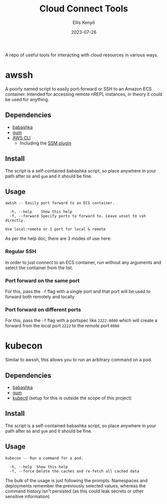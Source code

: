 #+title: Cloud Connect Tools
#+author: Ellis Kenyő
#+date: 2023-07-26
#+latex_class: chameleon

A repo of useful tools for interacting with cloud resources in various ways.

* awssh
[[file:assets/demo.gif]]

A poorly named script to easily port-forward or SSH to an Amazon ECS container.
Intended for accessing remote nREPL instances, in theory it could be used for
anything.

** Dependencies
- [[https://github.com/babashka/babashka#installation][babashka]]
- [[https://github.com/charmbracelet/gum#installation][gum]]
- [[https://docs.aws.amazon.com/cli/latest/userguide/getting-started-install.html][AWS CLI]]
  - Including the [[https://docs.aws.amazon.com/systems-manager/latest/userguide/session-manager-troubleshooting.html#plugin-not-found][SSM plugin]]

** Install
The script is a self-contained babashka script, so place anywhere in your path
after =bb= and =gum= and it should be fine.

** Usage
#+begin_src shell :exports results :results code
./awssh -h
#+end_src

#+RESULTS:
#+begin_src shell
awssh -- Easily port forward to an ECS container.

  -h, --help    Show this help
  -f, --forward Specify ports to forward to. Leave unset to ssh directly.

Use local:remote or 1 port for local & remote
#+end_src

As per the help doc, there are 3 modes of use here:

*** Regular SSH
In order to just connect to an ECS container, run without any arguments and select the container from the list.
*** Port forward on the same port
For this, pass the =-f= flag with a single port and that port will be used to forward both remotely and locally
*** Port forward on different ports
For this, pass the =-f= flag with a portspec like =2222:8080= which will create a forward from the /local/ port =2222= to the /remote/ port =8080=


* kubecon
Similar to awssh, this allows you to run an arbitrary command on a pod.

** Dependencies
- [[https://github.com/babashka/babashka#installation][babashka]]
- [[https://github.com/charmbracelet/gum#installation][gum]]
- [[https://kubernetes.io/docs/reference/kubectl/][kubectl]] (setup for this is outside the scope of this project)

** Install
The script is a self-contained babashka script, so place anywhere in your path
after =bb= and =gum= and it should be fine.

** Usage
#+begin_src shell :exports results :results code
./kubecon -h
#+end_src

#+RESULTS:
#+begin_src shell
kubecon -- Run a command for a pod.

  -h, --help  Show this help
  -f, --force Delete the caches and re-fetch all cached data
#+end_src

The bulk of the usage is just following the prompts. Namespaces and deployments
remember the previously selected values, whereas the command history isn't
persisted (as this could leak secrets or other sensitive information)
